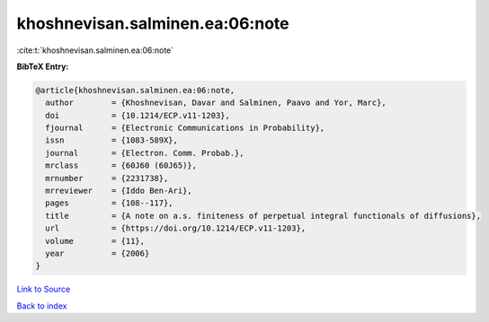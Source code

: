 khoshnevisan.salminen.ea:06:note
================================

:cite:t:`khoshnevisan.salminen.ea:06:note`

**BibTeX Entry:**

.. code-block:: bibtex

   @article{khoshnevisan.salminen.ea:06:note,
     author        = {Khoshnevisan, Davar and Salminen, Paavo and Yor, Marc},
     doi           = {10.1214/ECP.v11-1203},
     fjournal      = {Electronic Communications in Probability},
     issn          = {1083-589X},
     journal       = {Electron. Comm. Probab.},
     mrclass       = {60J60 (60J65)},
     mrnumber      = {2231738},
     mrreviewer    = {Iddo Ben-Ari},
     pages         = {108--117},
     title         = {A note on a.s. finiteness of perpetual integral functionals of diffusions},
     url           = {https://doi.org/10.1214/ECP.v11-1203},
     volume        = {11},
     year          = {2006}
   }

`Link to Source <https://doi.org/10.1214/ECP.v11-1203},>`_


`Back to index <../By-Cite-Keys.html>`_

